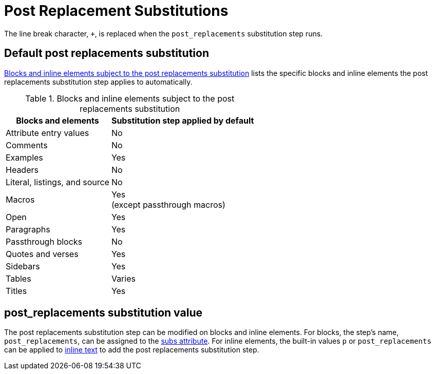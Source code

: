= Post Replacement Substitutions
:navtitle: Post Replacements
:table-caption: Table
:y: Yes
//icon:check[role="green"]
:n: No
//icon:times[role="red"]

The line break character, `{plus}`, is replaced when the `post_replacements` substitution step runs.

== Default post replacements substitution

<<table-post>> lists the specific blocks and inline elements the post replacements substitution step applies to automatically.

.Blocks and inline elements subject to the post replacements substitution
[#table-post%autowidth,cols="~,^~"]
|===
|Blocks and elements |Substitution step applied by default

|Attribute entry values |{n}

|Comments |{n}

|Examples |{y}

|Headers |{n}

|Literal, listings, and source |{n}

|Macros |{y} +
(except passthrough macros)

|Open |{y}

|Paragraphs |{y}

|Passthrough blocks |{n}

|Quotes and verses |{y}

|Sidebars |{y}

|Tables |Varies

|Titles |{y}
|===

== post_replacements substitution value

The post replacements substitution step can be modified on blocks and inline elements.
For blocks, the step's name, `post_replacements`, can be assigned to the xref:apply-subs-to-blocks.adoc[subs attribute].
For inline elements, the built-in values `p` or `post_replacements` can be applied to xref:apply-subs-to-text.adoc[inline text] to add the post replacements substitution step.
